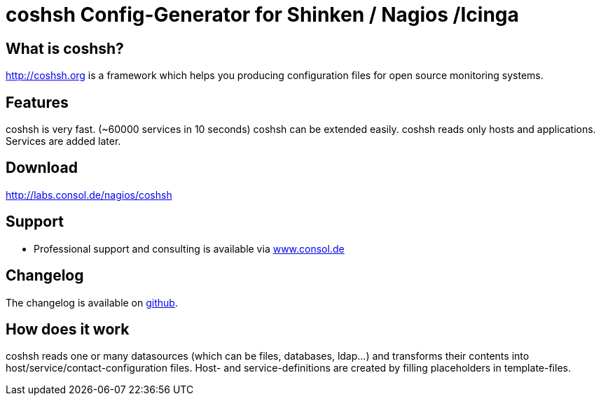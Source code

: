 coshsh Config-Generator for Shinken / Nagios /Icinga
====================================================

What is coshsh?
---------------

http://coshsh.org is a framework which helps you producing configuration files for open source monitoring systems.

Features
--------
coshsh is very fast. (~60000 services in 10 seconds)
coshsh can be extended easily.
coshsh reads only hosts and applications. Services are added later.

Download
--------
http://labs.consol.de/nagios/coshsh

Support
-------
 * Professional support and consulting is available via http://www.consol.de/open-source-monitoring/support/[www.consol.de]

Changelog
---------
The changelog is available on
https://github.com/lausser/coshsh/blob/master/Changes[github].

How does it work
----------------
coshsh reads one or many datasources (which can be files, databases, ldap...) and transforms their contents into host/service/contact-configuration files. Host- and service-definitions are created by filling placeholders in template-files.


